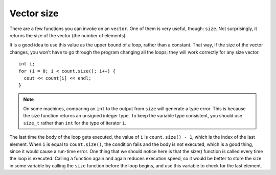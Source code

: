 ﻿Vector size
-----------

There are a few functions you can invoke on an ``vector``. One of them
is very useful, though: ``size``. Not surprisingly, it returns the
size of the vector (the number of elements).

It is a good idea to use this value as the upper bound of a loop, rather
than a constant. That way, if the size of the vector changes, you won’t
have to go through the program changing all the loops; they will work
correctly for any size vector.

::

     int i;
     for (i = 0; i < count.size(); i++) {
       cout << count[i] << endl;
     }

.. note::
   On some machines, comparing an ``int`` to the output from ``size`` will generate 
   a type error.  This is because the size function returns an unsigned integer type. 
   To keep the variable type consistent, you should use ``size_t`` rather than ``int``
   for the type of iterator ``i``.

The last time the body of the loop gets executed, the value of ``i`` is
``count.size() - 1``, which is the index of the last element. When ``i``
is equal to ``count.size()``, the condition fails and the body is not
executed, which is a good thing, since it would cause a run-time error.
One thing that we should notice here is that the size() function is
called every time the loop is executed. Calling a function again and
again reduces execution speed, so it would be better to store the size
in some variable by calling the ``size`` function before the loop
begins, and use this variable to check for the last element. 

.. activecode:: vector_size_AC_1
   :language: cpp

   Try running the active code below!
   ~~~~
   #include <iostream>
   #include <vector>
   using namespace std;

   int main() {
       vector<int> count = {1,2,3,4};
       size_t i;
       for (i = 0; i < count.size(); i++) {
           cout << count[i] << endl;
       }
   }

.. fillintheblank:: vector_size_1

    Let **nums** be the vector { 0, 1, 2, 3, 4 }. What is the variable type *of* ``nums.size()``?

    - :([Ss]ize_t|SIZE_T): Correct!
      :([Ii]nt|INT): Incorrect! Remember, the size function returns an unsigned integer type.
      :.*: Incorrect, Try again!

.. fillintheblank:: vector_size_2

    Let **nums** be the vector { 0, 1, 2, 3, 4 }. What is the value *of* ``nums.size()``?

    - :5: Correct!
      :.*: Incorrect, Try again!

.. mchoice:: vector_size_3
   :answer_a: 5
   :answer_b: 4
   :answer_c: 3
   :answer_d: none of the above due to runtime error
   :correct: d
   :feedback_a: Incorrect! This is what gets returned by nums.size()
   :feedback_b: Incorrect! This is the element before nums[nums.size()]
   :feedback_c: Incorrect!
   :feedback_d: Correct! This would be indexing out of bounds and would cause a runtime error.

   Let **nums** be the vector { 0, 1, 2, 3, 4 }. What is the value *at* ``nums[nums.size()]``?
